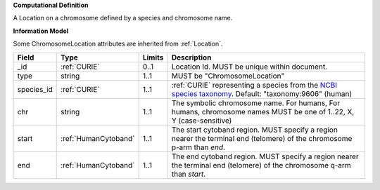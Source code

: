 **Computational Definition**

A Location on a chromosome defined by a species and chromosome name.

**Information Model**

Some ChromosomeLocation attributes are inherited from :ref:`Location`.

.. list-table::
   :class: clean-wrap
   :header-rows: 1
   :align: left
   :widths: auto
   
   *  - Field
      - Type
      - Limits
      - Description
   *  - _id
      - :ref:`CURIE`
      - 0..1
      - Location Id. MUST be unique within document.
   *  - type
      - string
      - 1..1
      - MUST be "ChromosomeLocation"
   *  - species_id
      - :ref:`CURIE`
      - 1..1
      - :ref:`CURIE` representing a species from the `NCBI species taxonomy <https://registry.identifiers.org/registry/taxonomy>`_. Default: "taxonomy:9606" (human)
   *  - chr
      - string
      - 1..1
      - The symbolic chromosome name. For humans, For humans, chromosome names MUST be one of 1..22, X, Y (case-sensitive)
   *  - start
      - :ref:`HumanCytoband`
      - 1..1
      - The start cytoband region. MUST specify a region nearer the terminal end (telomere) of the chromosome p-arm than `end`.
   *  - end
      - :ref:`HumanCytoband`
      - 1..1
      - The end cytoband region. MUST specify a region nearer the terminal end (telomere) of the chromosome q-arm than `start`.
